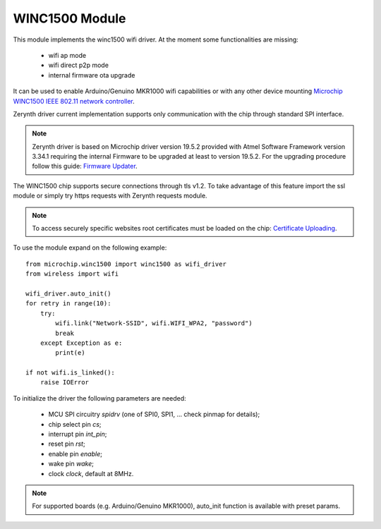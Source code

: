 .. module:: winc1500

***************
WINC1500 Module
***************

This module implements the winc1500 wifi driver. At the moment some functionalities are missing:

    * wifi ap mode
    * wifi direct p2p mode
    * internal firmware ota upgrade

It can be used to enable Arduino/Genuino MKR1000 wifi capabilities or with any other device mounting `Microchip WINC1500 IEEE 802.11 network controller <http://www.microchip.com/wwwproducts/en/ATWINC1500>`_.

Zerynth driver current implementation supports only communication with the chip through standard SPI interface.

.. note:: Zerynth driver is based on Microchip driver version 19.5.2 provided with Atmel Software Framework version 3.34.1 requiring the internal Firmware to be upgraded at least to version 19.5.2. For the upgrading procedure follow this guide: `Firmware Updater <https://www.arduino.cc/en/Tutorial/FirmwareUpdater>`_.


The WINC1500 chip supports secure connections through tls v1.2.
To take advantage of this feature import the ssl module or simply try https requests with Zerynth requests module.

.. note:: To access securely specific websites root certificates must be loaded on the chip: `Certificate Uploading <https://www.arduino.cc/en/Tutorial/FirmwareUpdater>`_.

To use the module expand on the following example: ::

    from microchip.winc1500 import winc1500 as wifi_driver
    from wireless import wifi

    wifi_driver.auto_init()
    for retry in range(10):
        try:
            wifi.link("Network-SSID", wifi.WIFI_WPA2, "password")
            break
        except Exception as e:
            print(e)

    if not wifi.is_linked():
        raise IOError

    
.. function:: init(spidrv, cs, int_pin, rst, enable, wake, clock)

To initialize the driver the following parameters are needed:

    * MCU SPI circuitry *spidrv* (one of SPI0, SPI1, ... check pinmap for details);
    * chip select pin *cs*;
    * interrupt pin *int_pin*;
    * reset pin *rst*;
    * enable pin *enable*;
    * wake pin *wake*;
    * clock *clock*, default at 8MHz.

.. note:: For supported boards (e.g. Arduino/Genuino MKR1000), auto_init function is available with preset params.
    
